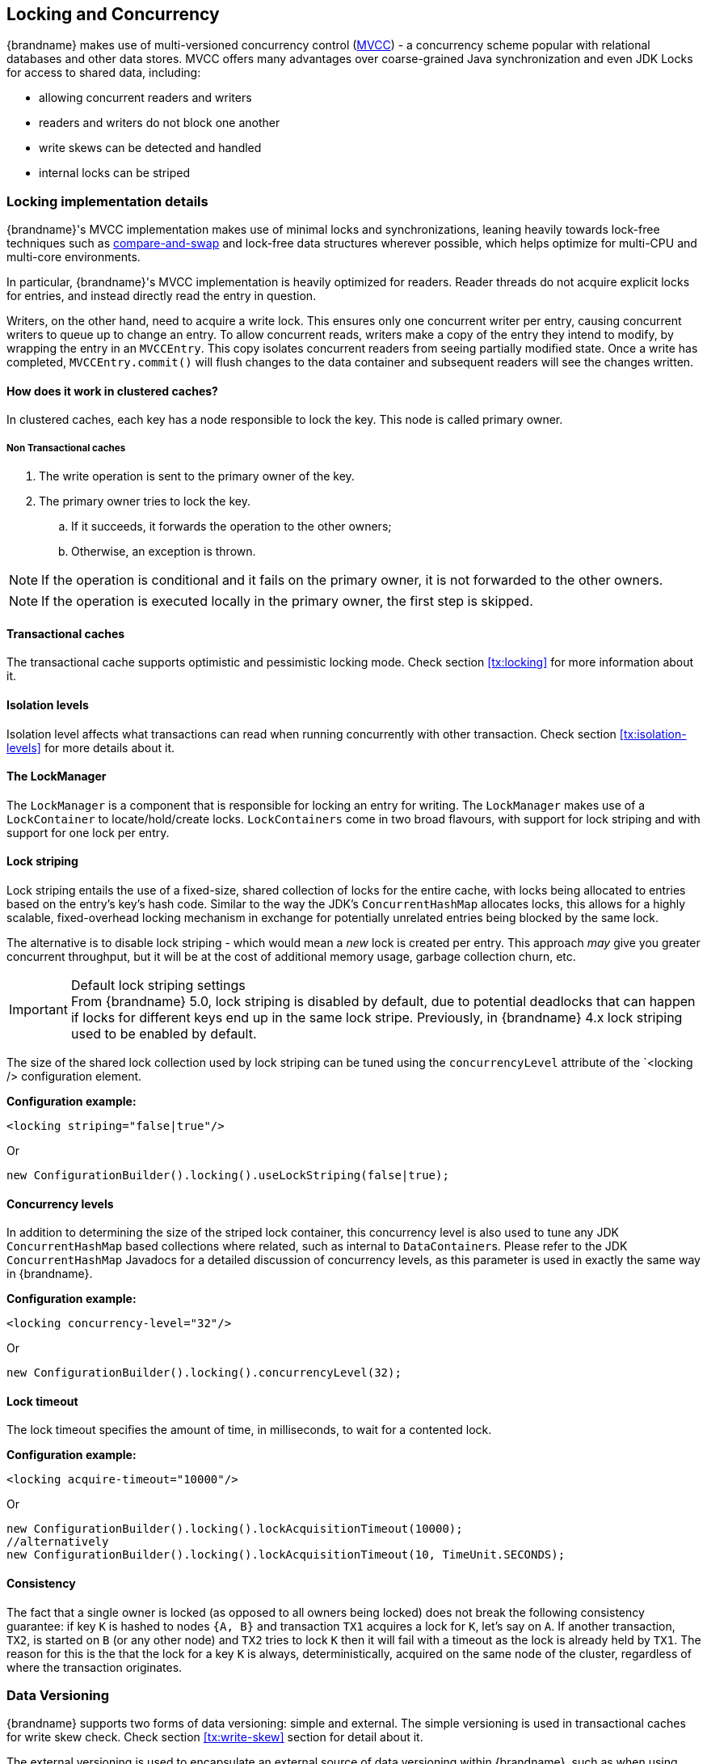 ==  Locking and Concurrency
{brandname} makes use of multi-versioned concurrency control (link:http://en.wikipedia.org/wiki/Multiversion_concurrency_control[MVCC]) - a concurrency scheme popular with relational databases and other data stores.
MVCC offers many advantages over coarse-grained Java synchronization and even JDK Locks for access to shared data, including: 

* allowing concurrent readers and writers
* readers and writers do not block one another
* write skews can be detected and handled
* internal locks can be striped

=== Locking implementation details
{brandname}'s MVCC implementation makes use of minimal locks and synchronizations, leaning heavily towards lock-free techniques such as link:http://en.wikipedia.org/wiki/Compare-and-swap[compare-and-swap] and lock-free data structures wherever possible, which helps optimize for multi-CPU and multi-core environments.

In particular, {brandname}'s MVCC implementation is heavily optimized for readers.
Reader threads do not acquire explicit locks for entries, and instead directly read the entry in question.

Writers, on the other hand, need to acquire a write lock.
This ensures only one concurrent writer per entry, causing concurrent writers to queue up to change an entry.
//link:{javadocroot}/org/infinispan/container/entries/MVCCEntry.html[MVCCEntry]
//TODO container package no longer public API (??)
To allow concurrent reads, writers make a copy of the entry they intend to modify, by wrapping the entry in an `MVCCEntry`.
This copy isolates concurrent readers from seeing partially modified state.
Once a write has completed, `MVCCEntry.commit()` will flush changes to the data container and subsequent readers will see the changes written.

==== How does it work in clustered caches?

In clustered caches, each key has a node responsible to lock the key. This node is called primary owner.

===== Non Transactional caches

. The write operation is sent to the primary owner of the key.
. The primary owner tries to lock the key.
.. If it succeeds, it forwards the operation to the other owners;
.. Otherwise, an exception is thrown.

NOTE: If the operation is conditional and it fails on the primary owner, it is not forwarded to the other owners.

NOTE: If the operation is executed locally in the primary owner, the first step is skipped.

==== Transactional caches

The transactional cache supports optimistic and pessimistic locking mode.
Check section <<tx:locking>> for more information about it.

==== Isolation levels

Isolation level affects what transactions can read when running concurrently with other transaction.
Check section <<tx:isolation-levels>> for more details about it.

==== The LockManager
The `LockManager` is a component that is responsible for locking an entry for writing.
The `LockManager` makes use of a `LockContainer` to locate/hold/create locks.
`LockContainers` come in two broad flavours, with support for lock striping and with support for one lock per entry.

==== Lock striping
Lock striping entails the use of a fixed-size, shared collection of locks for the entire cache, with locks being allocated to entries based on the entry's key's hash code.
Similar to the way the JDK's `ConcurrentHashMap` allocates locks, this allows for a highly scalable, fixed-overhead locking mechanism in exchange for potentially unrelated entries being blocked by the same lock.

The alternative is to disable lock striping - which would mean a _new_ lock is created per entry.
This approach _may_ give you greater concurrent throughput, but it will be at the cost of additional memory usage, garbage collection churn, etc.

.Default lock striping settings
IMPORTANT: From {brandname} 5.0, lock striping is disabled by default, due to potential deadlocks that can happen if locks for different keys end up in the same lock stripe.
Previously, in {brandname} 4.x lock striping used to be enabled by default.

The size of the shared lock collection used by lock striping can be tuned using the `concurrencyLevel` attribute of the `<locking /> configuration element.

*Configuration example:*

[source,xml]
----
<locking striping="false|true"/>
----

Or

[source,java]
----
new ConfigurationBuilder().locking().useLockStriping(false|true);
----

==== Concurrency levels
In addition to determining the size of the striped lock container, this concurrency level is also used to tune any JDK `ConcurrentHashMap` based collections where related, such as internal to ``DataContainer``s.
Please refer to the JDK `ConcurrentHashMap` Javadocs for a detailed discussion of concurrency levels, as this parameter is used in exactly the same way in {brandname}.

*Configuration example:*

[source,xml]
----
<locking concurrency-level="32"/>
----

Or

[source,java]
----
new ConfigurationBuilder().locking().concurrencyLevel(32);
----

==== Lock timeout

The lock timeout specifies the amount of time, in milliseconds, to wait for a contented lock.

*Configuration example:*

[source,xml]
----
<locking acquire-timeout="10000"/>
----

Or

[source,java]
----
new ConfigurationBuilder().locking().lockAcquisitionTimeout(10000);
//alternatively
new ConfigurationBuilder().locking().lockAcquisitionTimeout(10, TimeUnit.SECONDS);
----

==== Consistency
The fact that a single owner is locked (as opposed to all owners being locked) does not break the following consistency guarantee:
if key `K` is hashed to nodes `{A, B}` and transaction `TX1` acquires a lock for `K`, let's say on `A`.
If another transaction, `TX2`, is started on `B` (or any other node) and `TX2` tries to lock `K` then it will fail with a timeout as the lock is already held by `TX1`.
The reason for this is the that the lock for a key `K` is always, deterministically, acquired on the same node of the cluster, regardless of where the transaction originates.

===  Data Versioning
{brandname} supports two forms of data versioning: simple and external.
The simple versioning is used in transactional caches for write skew check.
Check section <<tx:write-skew>> section for detail about it.

The external versioning is used to encapsulate an external source of data versioning within {brandname}, such as when using {brandname} with Hibernate which in turn gets its data version information directly from a database.

In this scheme, a mechanism to pass in the version becomes necessary, and overloaded versions of `put()` and `putForExternalRead()` will be provided in `AdvancedCache` to take in an external data version.
This is then stored on the `InvocationContext` and applied to the entry at commit time.

NOTE: Write skew checks cannot and will not be performed in the case of external data versioning.

